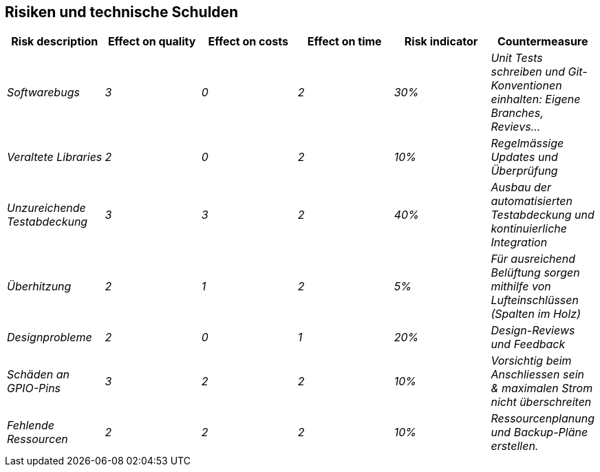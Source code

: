 [[section-technical-risks]]
== Risiken und technische Schulden


[cols="e,e,e,e,e,e" options="header"]
|===
|Risk description|Effect on quality |Effect on costs |Effect on time |Risk indicator | Countermeasure

|Softwarebugs|3|0|2|30%|Unit Tests schreiben und Git-Konventionen einhalten: Eigene Branches, Revievs...

|Veraltete Libraries|2|0|2|10%|Regelmässige Updates und Überprüfung

|Unzureichende Testabdeckung|3|3|2|40%| Ausbau der automatisierten Testabdeckung und kontinuierliche Integration

|Überhitzung|2|1|2|5%| Für ausreichend Belüftung sorgen mithilfe von Lufteinschlüssen (Spalten im Holz)

|Designprobleme|2|0|1|20%| Design-Reviews und Feedback

|Schäden an GPIO-Pins|3|2|2|10%|Vorsichtig beim Anschliessen sein & maximalen Strom nicht überschreiten

|Fehlende Ressourcen|2|2|2|10%|Ressourcenplanung und Backup-Pläne erstellen.

|Hardware geht kaputt|3|3|1|Dokumentieren, wo und wie Hardware ersetzt werden kann.
|===
